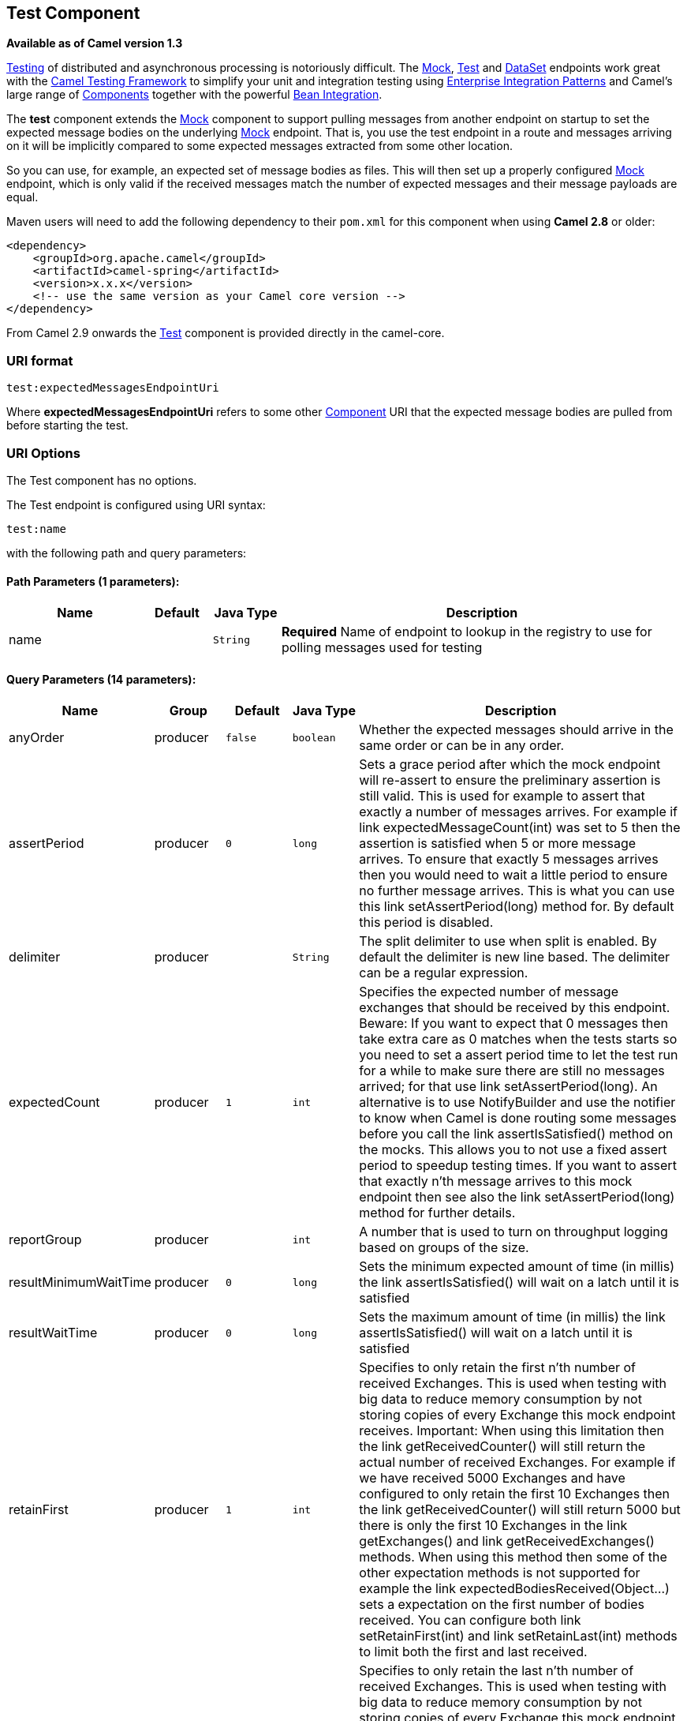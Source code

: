 ## Test Component

*Available as of Camel version 1.3*

link:testing.html[Testing] of distributed and asynchronous processing is
notoriously difficult. The link:mock.html[Mock], link:test.html[Test]
and link:dataset.html[DataSet] endpoints work great with the
link:testing.html[Camel Testing Framework] to simplify your unit and
integration testing using
link:enterprise-integration-patterns.html[Enterprise Integration
Patterns] and Camel's large range of link:components.html[Components]
together with the powerful link:bean-integration.html[Bean Integration].

The *test* component extends the link:mock.html[Mock] component to
support pulling messages from another endpoint on startup to set the
expected message bodies on the underlying link:mock.html[Mock] endpoint.
That is, you use the test endpoint in a route and messages arriving on
it will be implicitly compared to some expected messages extracted from
some other location.

So you can use, for example, an expected set of message bodies as files.
This will then set up a properly configured link:mock.html[Mock]
endpoint, which is only valid if the received messages match the number
of expected messages and their message payloads are equal.

Maven users will need to add the following dependency to their `pom.xml`
for this component when using *Camel 2.8* or older:

[source,xml]
------------------------------------------------------------
<dependency>
    <groupId>org.apache.camel</groupId>
    <artifactId>camel-spring</artifactId>
    <version>x.x.x</version>
    <!-- use the same version as your Camel core version -->
</dependency>
------------------------------------------------------------

From Camel 2.9 onwards the link:test.html[Test] component is provided
directly in the camel-core.

### URI format

[source,java]
--------------------------------
test:expectedMessagesEndpointUri
--------------------------------

Where *expectedMessagesEndpointUri* refers to some other
link:component.html[Component] URI that the expected message bodies are
pulled from before starting the test.

### URI Options

// component options: START
The Test component has no options.
// component options: END


// endpoint options: START
The Test endpoint is configured using URI syntax:

    test:name

with the following path and query parameters:

#### Path Parameters (1 parameters):

[width="100%",cols="2,1,1m,6",options="header"]
|=======================================================================
| Name | Default | Java Type | Description
| name |  | String | *Required* Name of endpoint to lookup in the registry to use for polling messages used for testing
|=======================================================================

#### Query Parameters (14 parameters):

[width="100%",cols="2,1,1m,1m,5",options="header"]
|=======================================================================
| Name | Group | Default | Java Type | Description
| anyOrder | producer | false | boolean | Whether the expected messages should arrive in the same order or can be in any order.
| assertPeriod | producer | 0 | long | Sets a grace period after which the mock endpoint will re-assert to ensure the preliminary assertion is still valid. This is used for example to assert that exactly a number of messages arrives. For example if link expectedMessageCount(int) was set to 5 then the assertion is satisfied when 5 or more message arrives. To ensure that exactly 5 messages arrives then you would need to wait a little period to ensure no further message arrives. This is what you can use this link setAssertPeriod(long) method for. By default this period is disabled.
| delimiter | producer |  | String | The split delimiter to use when split is enabled. By default the delimiter is new line based. The delimiter can be a regular expression.
| expectedCount | producer | 1 | int | Specifies the expected number of message exchanges that should be received by this endpoint. Beware: If you want to expect that 0 messages then take extra care as 0 matches when the tests starts so you need to set a assert period time to let the test run for a while to make sure there are still no messages arrived; for that use link setAssertPeriod(long). An alternative is to use NotifyBuilder and use the notifier to know when Camel is done routing some messages before you call the link assertIsSatisfied() method on the mocks. This allows you to not use a fixed assert period to speedup testing times. If you want to assert that exactly n'th message arrives to this mock endpoint then see also the link setAssertPeriod(long) method for further details.
| reportGroup | producer |  | int | A number that is used to turn on throughput logging based on groups of the size.
| resultMinimumWaitTime | producer | 0 | long | Sets the minimum expected amount of time (in millis) the link assertIsSatisfied() will wait on a latch until it is satisfied
| resultWaitTime | producer | 0 | long | Sets the maximum amount of time (in millis) the link assertIsSatisfied() will wait on a latch until it is satisfied
| retainFirst | producer | 1 | int | Specifies to only retain the first n'th number of received Exchanges. This is used when testing with big data to reduce memory consumption by not storing copies of every Exchange this mock endpoint receives. Important: When using this limitation then the link getReceivedCounter() will still return the actual number of received Exchanges. For example if we have received 5000 Exchanges and have configured to only retain the first 10 Exchanges then the link getReceivedCounter() will still return 5000 but there is only the first 10 Exchanges in the link getExchanges() and link getReceivedExchanges() methods. When using this method then some of the other expectation methods is not supported for example the link expectedBodiesReceived(Object...) sets a expectation on the first number of bodies received. You can configure both link setRetainFirst(int) and link setRetainLast(int) methods to limit both the first and last received.
| retainLast | producer | 1 | int | Specifies to only retain the last n'th number of received Exchanges. This is used when testing with big data to reduce memory consumption by not storing copies of every Exchange this mock endpoint receives. Important: When using this limitation then the link getReceivedCounter() will still return the actual number of received Exchanges. For example if we have received 5000 Exchanges and have configured to only retain the last 20 Exchanges then the link getReceivedCounter() will still return 5000 but there is only the last 20 Exchanges in the link getExchanges() and link getReceivedExchanges() methods. When using this method then some of the other expectation methods is not supported for example the link expectedBodiesReceived(Object...) sets a expectation on the first number of bodies received. You can configure both link setRetainFirst(int) and link setRetainLast(int) methods to limit both the first and last received.
| sleepForEmptyTest | producer | 0 | long | Allows a sleep to be specified to wait to check that this endpoint really is empty when link expectedMessageCount(int) is called with zero
| split | producer | false | boolean | If enabled the the messages loaded from the test endpoint will be split using \n\r delimiters (new lines) so each line is an expected message. For example to use a file endpoint to load a file where each line is an expected message.
| timeout | producer | 2000 | long | The timeout to use when polling for message bodies from the URI
| copyOnExchange | producer (advanced) | true | boolean | Sets whether to make a deep copy of the incoming Exchange when received at this mock endpoint. Is by default true.
| synchronous | advanced | false | boolean | Sets whether synchronous processing should be strictly used or Camel is allowed to use asynchronous processing (if supported).
|=======================================================================
// endpoint options: END


### Example

For example, you could write a test case as follows:

[source,java]
--------------------------------------------------
from("seda:someEndpoint").
  to("test:file://data/expectedOutput?noop=true");
--------------------------------------------------

If your test then invokes the
http://camel.apache.org/maven/current/camel-core/apidocs/org/apache/camel/component/mock/MockEndpoint.html#assertIsSatisfied(org.apache.camel.CamelContext)[MockEndpoint.assertIsSatisfied(camelContext)
method], your test case will perform the necessary assertions.

To see how you can set other expectations on the test endpoint, see the
link:mock.html[Mock] component.

### See Also

* link:configuring-camel.html[Configuring Camel]
* link:component.html[Component]
* link:endpoint.html[Endpoint]
* link:getting-started.html[Getting Started]

* link:spring-testing.html[Spring Testing]
